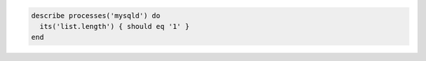 .. This is an included how-to. 

.. To test if the list length for the mysqld process is 1:

.. code-block:: ruby

   describe processes('mysqld') do
     its('list.length') { should eq '1' }
   end
